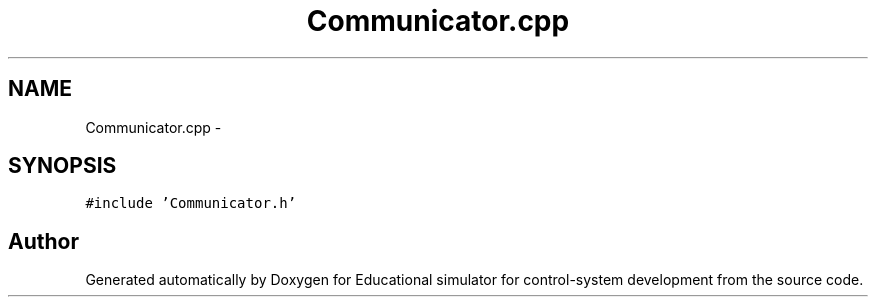 .TH "Communicator.cpp" 3 "Wed Dec 12 2012" "Version 1.0" "Educational simulator for control-system development" \" -*- nroff -*-
.ad l
.nh
.SH NAME
Communicator.cpp \- 
.SH SYNOPSIS
.br
.PP
\fC#include 'Communicator\&.h'\fP
.br

.SH "Author"
.PP 
Generated automatically by Doxygen for Educational simulator for control-system development from the source code\&.
